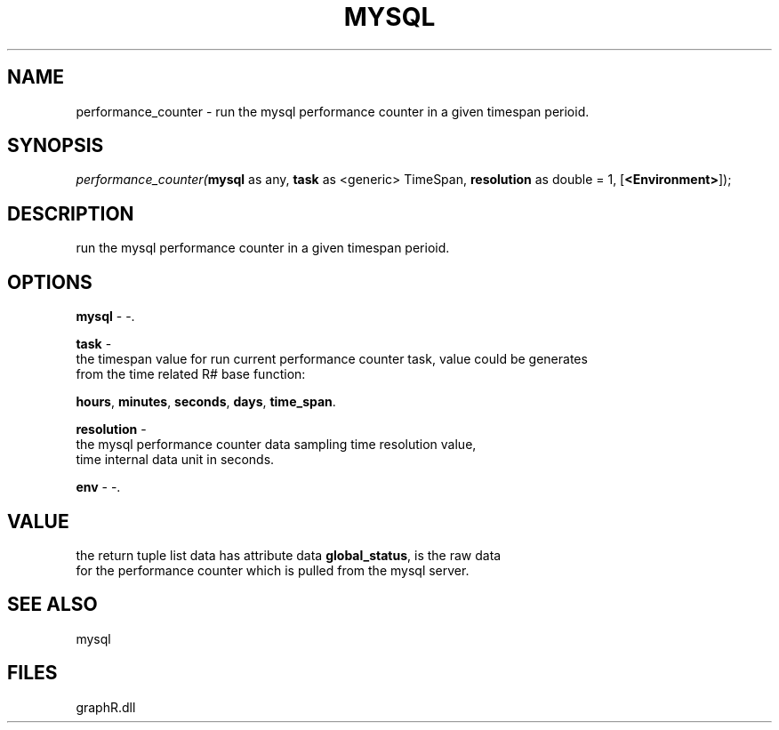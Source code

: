 .\" man page create by R# package system.
.TH MYSQL 1 2000-Jan "performance_counter" "performance_counter"
.SH NAME
performance_counter \- run the mysql performance counter in a given timespan perioid.
.SH SYNOPSIS
\fIperformance_counter(\fBmysql\fR as any, 
\fBtask\fR as <generic> TimeSpan, 
\fBresolution\fR as double = 1, 
[\fB<Environment>\fR]);\fR
.SH DESCRIPTION
.PP
run the mysql performance counter in a given timespan perioid.
.PP
.SH OPTIONS
.PP
\fBmysql\fB \fR\- -. 
.PP
.PP
\fBtask\fB \fR\- 
 the timespan value for run current performance counter task, value could be generates 
 from the time related R# base function: 
 
 \fBhours\fR, \fBminutes\fR, \fBseconds\fR, \fBdays\fR, \fBtime_span\fR.
. 
.PP
.PP
\fBresolution\fB \fR\- 
 the mysql performance counter data sampling time resolution value, 
 time internal data unit in seconds.
. 
.PP
.PP
\fBenv\fB \fR\- -. 
.PP
.SH VALUE
.PP
the return tuple list data has attribute data \fBglobal_status\fR, is the raw data 
 for the performance counter which is pulled from the mysql server.
.PP
.SH SEE ALSO
mysql
.SH FILES
.PP
graphR.dll
.PP

